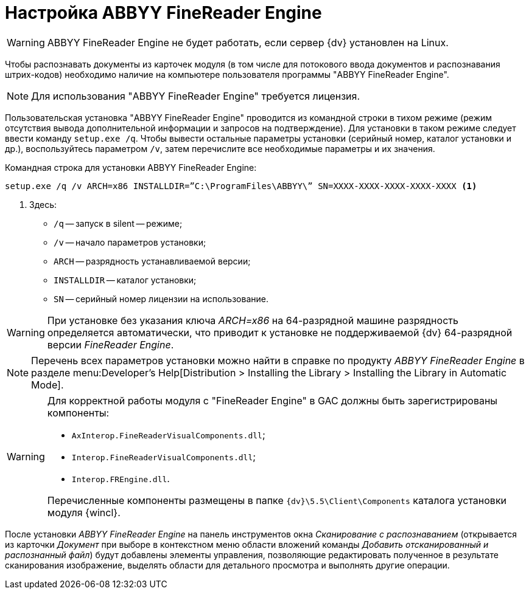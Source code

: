 = Настройка ABBYY FineReader Engine

WARNING: ABBYY FineReader Engine не будет работать, если сервер {dv} установлен на Linux.

Чтобы распознавать документы из карточек модуля (в том числе для потокового ввода документов и распознавания штрих-кодов) необходимо наличие на компьютере пользователя программы "ABBYY FineReader Engine".

[NOTE]
====
Для использования "ABBYY FineReader Engine" требуется лицензия.
====

Пользовательская установка "ABBYY FineReader Engine" проводится из командной строки в тихом режиме (режим отсутствия вывода дополнительной информации и запросов на подтверждение). Для установки в таком режиме следует ввести команду `setup.exe /q`. Чтобы вывести остальные параметры установки (серийный номер, каталог установки и др.), воспользуйтесь параметром `/v`, затем перечислите все необходимые параметры и их значения.

.Командная строка для установки ABBYY FineReader Engine:
[source,shell]
----
setup.exe /q /v ARCH=x86 INSTALLDIR=”C:\ProgramFiles\ABBYY\” SN=XXXX-XXXX-XXXX-XXXX-XXXX <.>
----
<.> Здесь:
+
* `/q` -- запуск в silent -- режиме;
* `/v` -- начало параметров установки;
* `ARCH` -- разрядность устанавливаемой версии;
* `INSTALLDIR` -- каталог установки;
* `SN` -- серийный номер лицензии на использование.

WARNING: При установке без указания ключа _ARCH=x86_ на 64-разрядной машине разрядность определяется автоматически, что приводит к установке не поддерживаемой {dv} 64-разрядной версии _FineReader Engine_.

[NOTE]
====
Перечень всех параметров установки можно найти в справке по продукту _ABBYY FineReader Engine_ в разделе menu:Developer’s Help[Distribution > Installing the Library > Installing the Library in Automatic Mode].
====

[WARNING]
====
Для корректной работы модуля с "FineReader Engine" в GAC должны быть зарегистрированы компоненты:

* `AxInterop.FineReaderVisualComponents.dll`;
* `Interop.FineReaderVisualComponents.dll`;
* `Interop.FREngine.dll`.

Перечисленные компоненты размещены в папке `{dv}\5.5\Client\Components` каталога установки модуля {wincl}.
====

После установки _ABBYY FineReader Engine_ на панель инструментов окна _Сканирование с распознаванием_ (открывается из карточки _Документ_ при выборе в контекстном меню области вложений команды _Добавить отсканированный и распознанный файл_) будут добавлены элементы управления, позволяющие редактировать полученное в результате сканирования изображение, выделять области для детального просмотра и выполнять другие операции.
